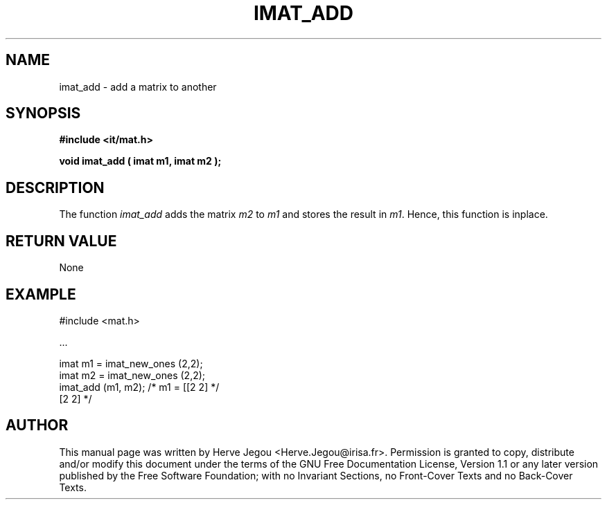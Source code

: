 .\" This manpage has been automatically generated by docbook2man 
.\" from a DocBook document.  This tool can be found at:
.\" <http://shell.ipoline.com/~elmert/comp/docbook2X/> 
.\" Please send any bug reports, improvements, comments, patches, 
.\" etc. to Steve Cheng <steve@ggi-project.org>.
.TH "IMAT_ADD" "3" "01 August 2006" "" ""

.SH NAME
imat_add \- add a matrix to another
.SH SYNOPSIS
.sp
\fB#include <it/mat.h>
.sp
void imat_add ( imat m1, imat m2
);
\fR
.SH "DESCRIPTION"
.PP
The function \fIimat_add\fR adds the matrix \fIm2\fR to \fIm1\fR and stores the result in \fIm1\fR\&. Hence, this function is inplace.  
.SH "RETURN VALUE"
.PP
None
.SH "EXAMPLE"

.nf

#include <mat.h>

\&...

imat m1 = imat_new_ones (2,2);
imat m2 = imat_new_ones (2,2);
imat_add (m1, m2);               /* m1 = [[2 2]  */
                                          [2 2]  */
.fi
.SH "AUTHOR"
.PP
This manual page was written by Herve Jegou <Herve.Jegou@irisa.fr>\&.
Permission is granted to copy, distribute and/or modify this
document under the terms of the GNU Free
Documentation License, Version 1.1 or any later version
published by the Free Software Foundation; with no Invariant
Sections, no Front-Cover Texts and no Back-Cover Texts.
